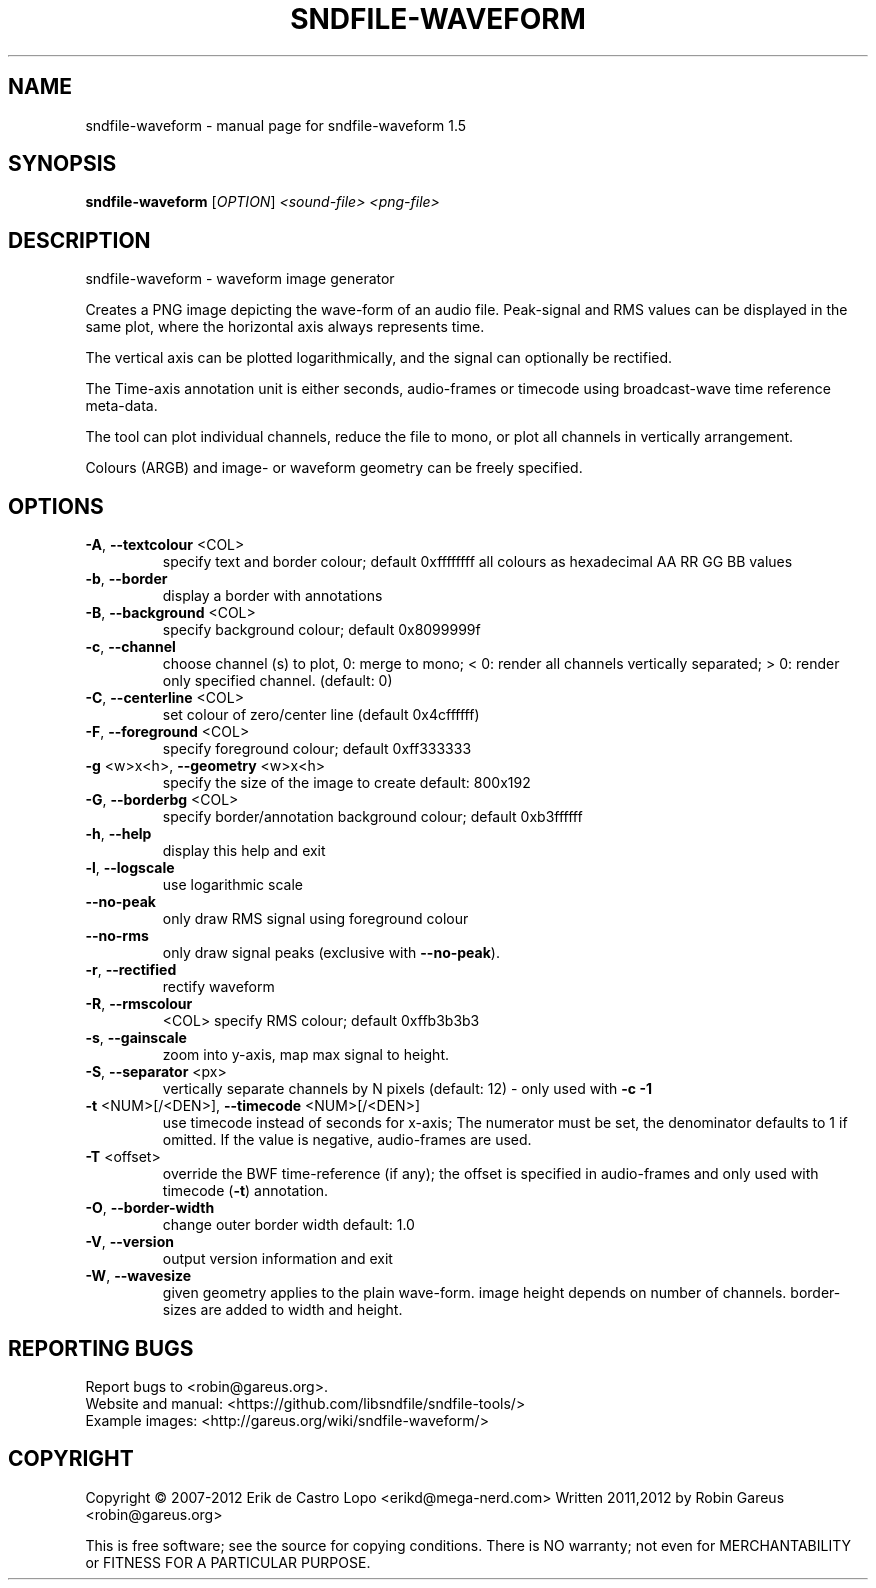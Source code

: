 .\" DO NOT MODIFY THIS FILE!  It was generated by help2man 1.47.17.
.TH SNDFILE-WAVEFORM "1" "January 2021" "sndfile-waveform 1.5" "User Commands"
.SH NAME
sndfile-waveform \- manual page for sndfile-waveform 1.5
.SH SYNOPSIS
.B sndfile-waveform
[\fI\,OPTION\/\fR]  \fI\,<sound-file> <png-file>\/\fR
.SH DESCRIPTION
sndfile\-waveform \- waveform image generator
.PP
Creates a PNG image depicting the wave\-form of an audio file.
Peak\-signal and RMS values can be displayed in the same plot,
where the horizontal axis always represents time.
.PP
The vertical axis can be plotted logarithmically, and the signal
can optionally be rectified.
.PP
The Time\-axis annotation unit is either seconds, audio\-frames or timecode
using broadcast\-wave time reference meta\-data.
.PP
The tool can plot individual channels, reduce the file to mono,
or plot all channels in vertically arrangement.
.PP
Colours (ARGB) and image\- or waveform geometry can be freely specified.
.SH OPTIONS
.TP
\fB\-A\fR, \fB\-\-textcolour\fR <COL>
specify text and border colour; default 0xffffffff
all colours as hexadecimal AA RR GG BB values
.TP
\fB\-b\fR, \fB\-\-border\fR
display a border with annotations
.TP
\fB\-B\fR, \fB\-\-background\fR <COL>
specify background colour; default 0x8099999f
.TP
\fB\-c\fR, \fB\-\-channel\fR
choose channel (s) to plot, 0: merge to mono;
< 0: render all channels vertically separated;
> 0: render only specified channel. (default: 0)
.TP
\fB\-C\fR, \fB\-\-centerline\fR <COL>
set colour of zero/center line (default 0x4cffffff)
.TP
\fB\-F\fR, \fB\-\-foreground\fR <COL>
specify foreground colour; default 0xff333333
.TP
\fB\-g\fR <w>x<h>, \fB\-\-geometry\fR <w>x<h>
specify the size of the image to create
default: 800x192
.TP
\fB\-G\fR, \fB\-\-borderbg\fR <COL>
specify border/annotation background colour;
default 0xb3ffffff
.TP
\fB\-h\fR, \fB\-\-help\fR
display this help and exit
.TP
\fB\-l\fR, \fB\-\-logscale\fR
use logarithmic scale
.TP
\fB\-\-no\-peak\fR
only draw RMS signal using foreground colour
.TP
\fB\-\-no\-rms\fR
only draw signal peaks (exclusive with \fB\-\-no\-peak\fR).
.TP
\fB\-r\fR, \fB\-\-rectified\fR
rectify waveform
.TP
\fB\-R\fR, \fB\-\-rmscolour\fR
<COL>    specify RMS colour; default 0xffb3b3b3
.TP
\fB\-s\fR, \fB\-\-gainscale\fR
zoom into y\-axis, map max signal to height.
.TP
\fB\-S\fR, \fB\-\-separator\fR <px>
vertically separate channels by N pixels
(default: 12) \- only used with \fB\-c\fR \fB\-1\fR
.TP
\fB\-t\fR <NUM>[/<DEN>], \fB\-\-timecode\fR <NUM>[/<DEN>]
use timecode instead of seconds for x\-axis;
The numerator must be set, the denominator
defaults to 1 if omitted.
If the value is negative, audio\-frames are used.
.TP
\fB\-T\fR <offset>
override the BWF time\-reference (if any);
the offset is specified in audio\-frames
and only used with timecode (\fB\-t\fR) annotation.
.TP
\fB\-O\fR, \fB\-\-border\-width\fR
change outer border width
default: 1.0
.TP
\fB\-V\fR, \fB\-\-version\fR
output version information and exit
.TP
\fB\-W\fR, \fB\-\-wavesize\fR
given geometry applies to the plain wave\-form.
image height depends on number of channels.
border\-sizes are added to width and height.
.SH "REPORTING BUGS"
Report bugs to <robin@gareus.org>.
.br
Website and manual: <https://github.com/libsndfile/sndfile\-tools/>
.br
Example images: <http://gareus.org/wiki/sndfile\-waveform/>
.SH COPYRIGHT
Copyright \(co 2007\-2012 Erik de Castro Lopo <erikd@mega\-nerd.com>
Written 2011,2012 by Robin Gareus <robin@gareus.org>
.PP
.br
This is free software; see the source for copying conditions.  There is NO
warranty; not even for MERCHANTABILITY or FITNESS FOR A PARTICULAR PURPOSE.
